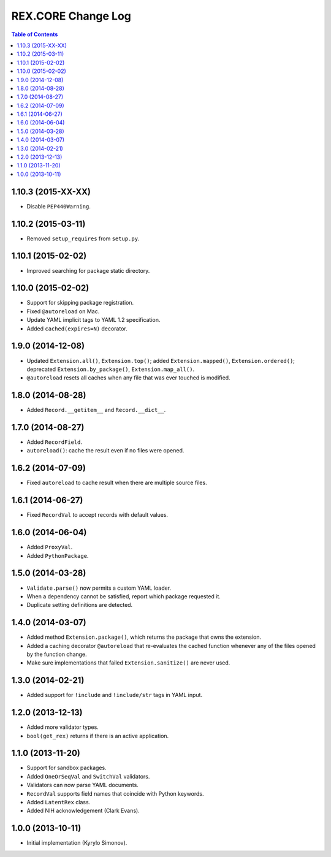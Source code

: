 ***********************
  REX.CORE Change Log
***********************

.. contents:: Table of Contents


1.10.3 (2015-XX-XX)
===================

* Disable ``PEP440Warning``.


1.10.2 (2015-03-11)
===================

* Removed ``setup_requires`` from ``setup.py``.


1.10.1 (2015-02-02)
===================

* Improved searching for package static directory.


1.10.0 (2015-02-02)
===================

* Support for skipping package registration.
* Fixed ``@autoreload`` on Mac.
* Update YAML implicit tags to YAML 1.2 specification.
* Added ``cached(expires=N)`` decorator.


1.9.0 (2014-12-08)
==================

* Updated ``Extension.all()``, ``Extension.top()``; added
  ``Extension.mapped()``, ``Extension.ordered()``; deprecated
  ``Extension.by_package()``, ``Extension.map_all()``.
* ``@autoreload`` resets all caches when any file that was ever touched
  is modified.


1.8.0 (2014-08-28)
==================

* Added ``Record.__getitem__`` and ``Record.__dict__``.


1.7.0 (2014-08-27)
==================

* Added ``RecordField``.
* ``autoreload()``: cache the result even if no files were opened.


1.6.2 (2014-07-09)
==================

* Fixed ``autoreload`` to cache result when there are multiple source files.


1.6.1 (2014-06-27)
==================

* Fixed ``RecordVal`` to accept records with default values.


1.6.0 (2014-06-04)
==================

* Added ``ProxyVal``.
* Added ``PythonPackage``.


1.5.0 (2014-03-28)
==================

* ``Validate.parse()`` now permits a custom YAML loader.
* When a dependency cannot be satisfied, report which package requested it.
* Duplicate setting definitions are detected.


1.4.0 (2014-03-07)
==================

* Added method ``Extension.package()``, which returns the package that owns
  the extension.
* Added a caching decorator ``@autoreload`` that re-evaluates the cached
  function whenever any of the files opened by the function change.
* Make sure implementations that failed ``Extension.sanitize()`` are never
  used.


1.3.0 (2014-02-21)
==================

* Added support for ``!include`` and ``!include/str`` tags in YAML input.


1.2.0 (2013-12-13)
==================

* Added more validator types.
* ``bool(get_rex)`` returns if there is an active application.


1.1.0 (2013-11-20)
==================

* Support for sandbox packages.
* Added ``OneOrSeqVal`` and ``SwitchVal`` validators.
* Validators can now parse YAML documents.
* ``RecordVal`` supports field names that coincide with Python keywords.
* Added ``LatentRex`` class.
* Added NIH acknowledgement (Clark Evans).


1.0.0 (2013-10-11)
==================

* Initial implementation (Kyrylo Simonov).


